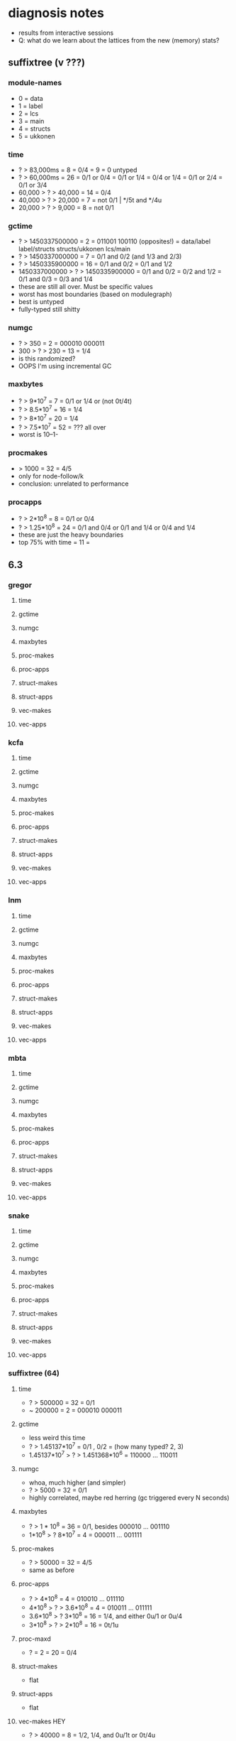 * diagnosis notes
- results from interactive sessions
- Q: what do we learn about the lattices from the new (memory) stats?
** suffixtree (v ???)
*** module-names
- 0 = data
- 1 = label
- 2 = lcs
- 3 = main
- 4 = structs
- 5 = ukkonen
*** time
- ? > 83,000ms        =  8 = 0/4
                      =  9 = 0 untyped
- ? > 60,000ms        = 26 = 0/1 or 0/4
                           = 0/1 or 1/4
                           = 0/4 or 1/4
                           = 0/1 or 2/4
                           = 0/1 or 3/4
- 60,000 > ? > 40,000 = 14 = 0/4
- 40,000 > ? > 20,000 =  7 = not 0/1 | */5t and */4u
- 20,000 > ? >  9,000 =  8 = not 0/1
*** gctime
- ? > 1450337500000            =  2 = 011001 100110 (opposites!)
                                    = data/label label/structs structs/ukkonen lcs/main
- ? > 1450337000000            =  7 = 0/1 and 0/2 (and 1/3 and 2/3)
- ? > 1450335900000            = 16 = 0/1 and 0/2
                                    = 0/1 and 1/2
- 1450337000000 > ? > 1450335900000 = 0/1 and 0/2
                                    = 0/2 and 1/2
                                    = 0/1 and 0/3
                                    = 0/3 and 1/4
- these are still all over. Must be specific values
- worst has most boundaries (based on modulegraph)
- best is untyped
- fully-typed still shitty
*** numgc
- ? > 350 = 2 = 000010 000011
- 300 > ? > 230 = 13 = 1/4
- is this randomized?
- OOPS I'm using incremental GC
*** maxbytes
- ? > 9*10^7   = 7 = 0/1 or 1/4 or (not 0t/4t)
- ? > 8.5*10^7 = 16 = 1/4
- ? > 8*10^7   = 20 = 1/4
- ? > 7.5*10^7 = 52 = ??? all over
- worst is 10--1-
*** procmakes
- > 1000 = 32 = 4/5
- only for node-follow/k
- conclusion: unrelated to performance
*** procapps
- ? > 2*10^8    =  8 = 0/1 or 0/4
- ? > 1.25*10^8 = 24 = 0/1 and 0/4
                    or 0/1 and 1/4
                    or 0/4 and 1/4
- these are just the heavy boundaries
- top 75% with time  = 11 = 
** 6.3
*** gregor
**** time
**** gctime
**** numgc
**** maxbytes
**** proc-makes
**** proc-apps
**** struct-makes
**** struct-apps
**** vec-makes
**** vec-apps
*** kcfa
**** time
**** gctime
**** numgc
**** maxbytes
**** proc-makes
**** proc-apps
**** struct-makes
**** struct-apps
**** vec-makes
**** vec-apps
*** lnm
**** time
**** gctime
**** numgc
**** maxbytes
**** proc-makes
**** proc-apps
**** struct-makes
**** struct-apps
**** vec-makes
**** vec-apps
*** mbta
**** time
**** gctime
**** numgc
**** maxbytes
**** proc-makes
**** proc-apps
**** struct-makes
**** struct-apps
**** vec-makes
**** vec-apps
*** snake
**** time
**** gctime
**** numgc
**** maxbytes
**** proc-makes
**** proc-apps
**** struct-makes
**** struct-apps
**** vec-makes
**** vec-apps
*** suffixtree (64)
**** time
- ? > 500000 = 32 = 0/1
- ~ 200000   =  2 = 000010 000011
**** gctime
- less weird this time
- ? > 1.45137*10^7 = 0/1 , 0/2
              = (how many typed? 2, 3)
- 1.45137*10^7 > ? > 1.451368*10^6 = 110000 ... 110011
**** numgc
- whoa, much higher (and simpler)
- ? > 5000 = 32 = 0/1
- highly correlated, maybe red herring (gc triggered every N seconds)
**** maxbytes
- ? > 1 * 10^8       = 36 = 0/1, besides 000010 ... 001110
- 1*10^8 > ? 8*10^7  =  4 = 000011 ... 001111
**** proc-makes
- ? > 50000          = 32 = 4/5
- same as before
**** proc-apps
- ? > 4*10^8               =  4 = 010010 ... 011110
- 4*10^8 > ? > 3.6*10^8    =  4 = 010011 ... 011111
- 3.6*10^8 > ? 3*10^8      = 16 = 1/4, and either 0u/1 or 0u/4
- 3*10^8 > ? > 2*10^8      = 16 = 0t/1u
**** proc-maxd
- ? = 2                    = 20 = 0/4
**** struct-makes
- flat
**** struct-apps
- flat
**** vec-makes HEY
- ? > 40000 = 8 = 1/2, 1/4, and 0u/1t or 0t/4u
**** vec-apps
- ? > 125000 = 16 = 0/1, 1/2
- uncorrelated with time
*** synth
**** time
**** gctime
**** numgc
**** maxbytes
**** proc-makes
**** proc-apps
**** struct-makes
**** struct-apps
**** vec-makes
**** vec-apps
*** tetris
**** time
**** gctime
**** numgc
**** maxbytes
**** proc-makes
**** proc-apps
**** struct-makes
**** struct-apps
**** vec-makes
**** vec-apps
*** zordoz
**** time
**** gctime
**** numgc
**** maxbytes
**** proc-makes
**** proc-apps
**** struct-makes
**** struct-apps
**** vec-makes
**** vec-apps
*** zombie (16) [beware 1/3]
- 0 image
- 1 main
- 2 math
- 3 zombie
**** time
- ? > 300 = 8 = 1/3
**** gctime
- ? > _ = 8 = 2t
**** numgc
- ? > 70 = 8 = 1/3
**** maxbytes
- ? > 5*10^7 = 4 = 1/3, 2t
**** proc-makes
- ? > 300 = 8 = 1/3
**** proc-apps
- ? > 5500 = 8 = 2/3
**** struct-makes
- 58
**** struct-apps
- 0 
**** vec-makes
- 0
**** vec-apps
- 0
